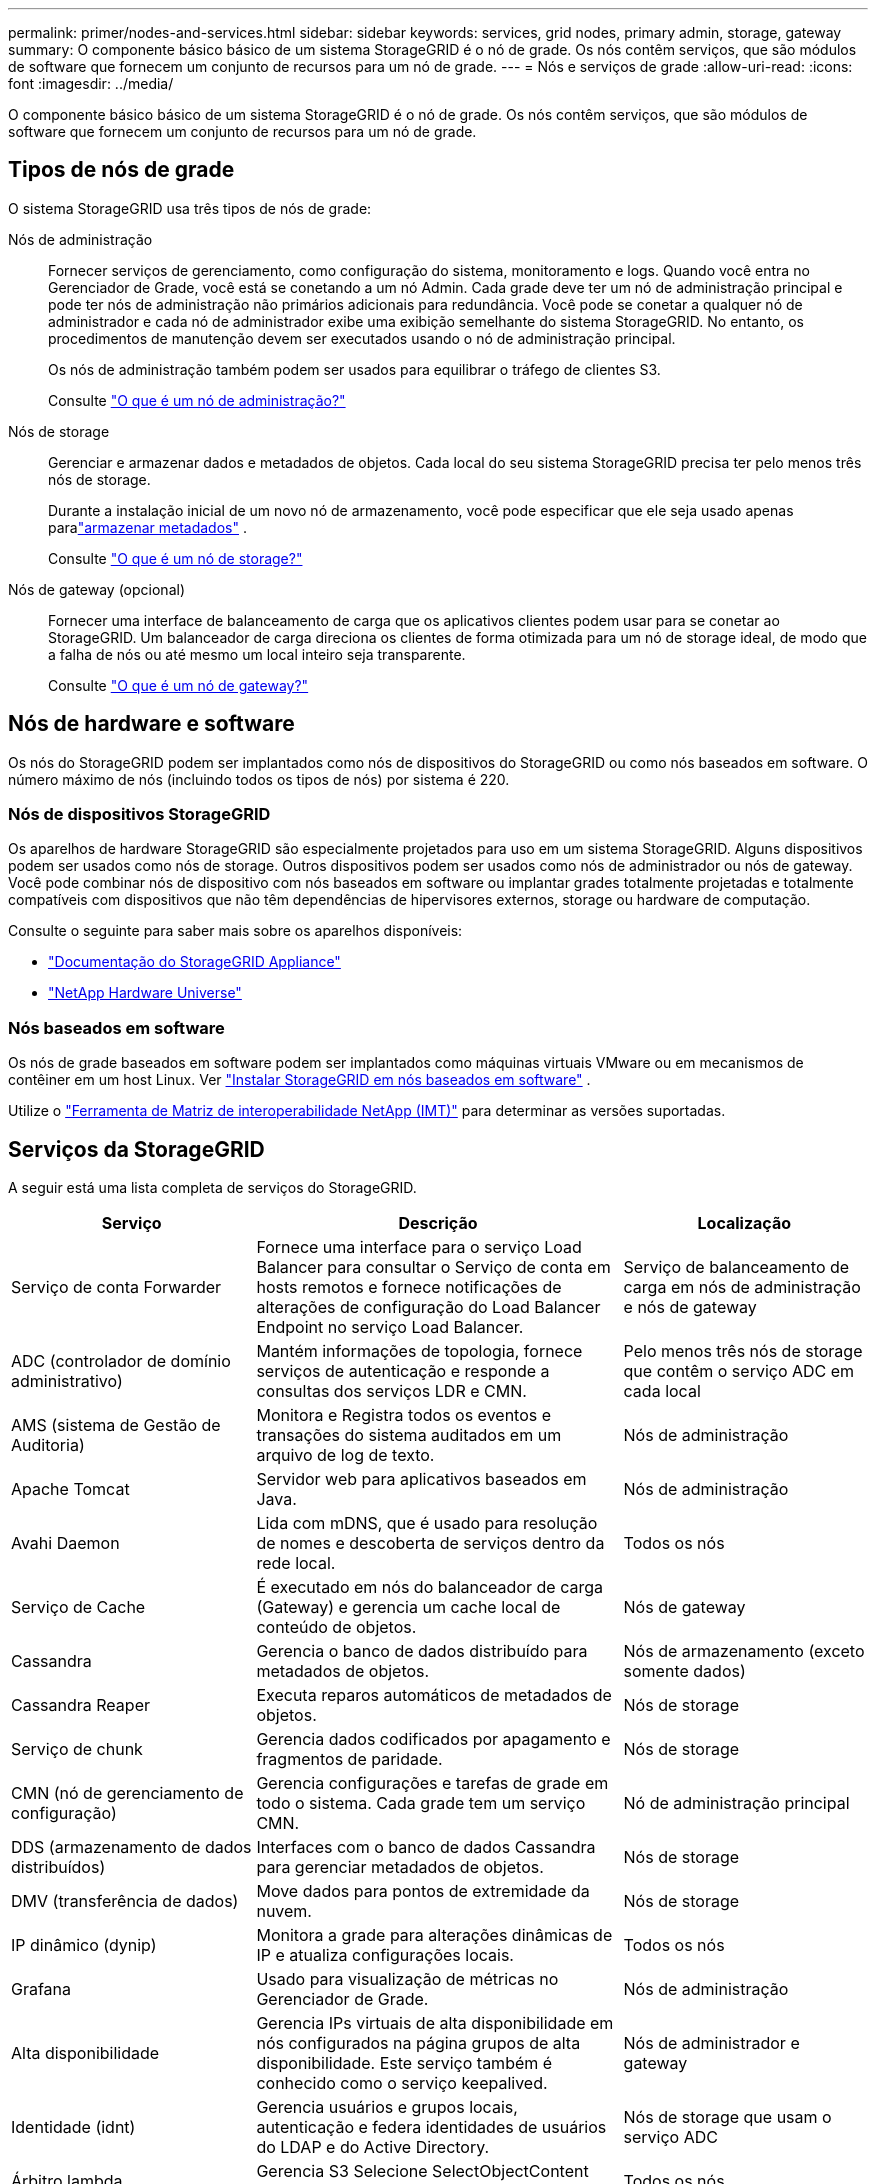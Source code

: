 ---
permalink: primer/nodes-and-services.html 
sidebar: sidebar 
keywords: services, grid nodes, primary admin, storage, gateway 
summary: O componente básico básico de um sistema StorageGRID é o nó de grade. Os nós contêm serviços, que são módulos de software que fornecem um conjunto de recursos para um nó de grade. 
---
= Nós e serviços de grade
:allow-uri-read: 
:icons: font
:imagesdir: ../media/


[role="lead"]
O componente básico básico de um sistema StorageGRID é o nó de grade. Os nós contêm serviços, que são módulos de software que fornecem um conjunto de recursos para um nó de grade.



== Tipos de nós de grade

O sistema StorageGRID usa três tipos de nós de grade:

Nós de administração:: Fornecer serviços de gerenciamento, como configuração do sistema, monitoramento e logs. Quando você entra no Gerenciador de Grade, você está se conetando a um nó Admin. Cada grade deve ter um nó de administração principal e pode ter nós de administração não primários adicionais para redundância. Você pode se conetar a qualquer nó de administrador e cada nó de administrador exibe uma exibição semelhante do sistema StorageGRID. No entanto, os procedimentos de manutenção devem ser executados usando o nó de administração principal.
+
--
Os nós de administração também podem ser usados para equilibrar o tráfego de clientes S3.

Consulte link:what-admin-node-is.html["O que é um nó de administração?"]

--
Nós de storage:: Gerenciar e armazenar dados e metadados de objetos. Cada local do seu sistema StorageGRID precisa ter pelo menos três nós de storage.
+
--
Durante a instalação inicial de um novo nó de armazenamento, você pode especificar que ele seja usado apenas paralink:../primer/what-storage-node-is.html#types-of-storage-nodes["armazenar metadados"] .

Consulte link:what-storage-node-is.html["O que é um nó de storage?"]

--
Nós de gateway (opcional):: Fornecer uma interface de balanceamento de carga que os aplicativos clientes podem usar para se conetar ao StorageGRID. Um balanceador de carga direciona os clientes de forma otimizada para um nó de storage ideal, de modo que a falha de nós ou até mesmo um local inteiro seja transparente.
+
--
Consulte link:what-gateway-node-is.html["O que é um nó de gateway?"]

--




== Nós de hardware e software

Os nós do StorageGRID podem ser implantados como nós de dispositivos do StorageGRID ou como nós baseados em software.  O número máximo de nós (incluindo todos os tipos de nós) por sistema é 220.



=== Nós de dispositivos StorageGRID

Os aparelhos de hardware StorageGRID são especialmente projetados para uso em um sistema StorageGRID. Alguns dispositivos podem ser usados como nós de storage. Outros dispositivos podem ser usados como nós de administrador ou nós de gateway. Você pode combinar nós de dispositivo com nós baseados em software ou implantar grades totalmente projetadas e totalmente compatíveis com dispositivos que não têm dependências de hipervisores externos, storage ou hardware de computação.

Consulte o seguinte para saber mais sobre os aparelhos disponíveis:

* https://docs.netapp.com/us-en/storagegrid-appliances/["Documentação do StorageGRID Appliance"^]
* https://hwu.netapp.com["NetApp Hardware Universe"^]




=== Nós baseados em software

Os nós de grade baseados em software podem ser implantados como máquinas virtuais VMware ou em mecanismos de contêiner em um host Linux. Ver link:../swnodes/index.html["Instalar StorageGRID em nós baseados em software"] .

Utilize o https://imt.netapp.com/matrix/#welcome["Ferramenta de Matriz de interoperabilidade NetApp (IMT)"^] para determinar as versões suportadas.



== Serviços da StorageGRID

A seguir está uma lista completa de serviços do StorageGRID.

[cols="2a,3a,2a"]
|===
| Serviço | Descrição | Localização 


 a| 
Serviço de conta Forwarder
 a| 
Fornece uma interface para o serviço Load Balancer para consultar o Serviço de conta em hosts remotos e fornece notificações de alterações de configuração do Load Balancer Endpoint no serviço Load Balancer.
 a| 
Serviço de balanceamento de carga em nós de administração e nós de gateway



 a| 
ADC (controlador de domínio administrativo)
 a| 
Mantém informações de topologia, fornece serviços de autenticação e responde a consultas dos serviços LDR e CMN.
 a| 
Pelo menos três nós de storage que contêm o serviço ADC em cada local



 a| 
AMS (sistema de Gestão de Auditoria)
 a| 
Monitora e Registra todos os eventos e transações do sistema auditados em um arquivo de log de texto.
 a| 
Nós de administração



 a| 
Apache Tomcat
 a| 
Servidor web para aplicativos baseados em Java.
 a| 
Nós de administração



 a| 
Avahi Daemon
 a| 
Lida com mDNS, que é usado para resolução de nomes e descoberta de serviços dentro da rede local.
 a| 
Todos os nós



 a| 
Serviço de Cache
 a| 
É executado em nós do balanceador de carga (Gateway) e gerencia um cache local de conteúdo de objetos.
 a| 
Nós de gateway



 a| 
Cassandra
 a| 
Gerencia o banco de dados distribuído para metadados de objetos.
 a| 
Nós de armazenamento (exceto somente dados)



 a| 
Cassandra Reaper
 a| 
Executa reparos automáticos de metadados de objetos.
 a| 
Nós de storage



 a| 
Serviço de chunk
 a| 
Gerencia dados codificados por apagamento e fragmentos de paridade.
 a| 
Nós de storage



 a| 
CMN (nó de gerenciamento de configuração)
 a| 
Gerencia configurações e tarefas de grade em todo o sistema. Cada grade tem um serviço CMN.
 a| 
Nó de administração principal



 a| 
DDS (armazenamento de dados distribuídos)
 a| 
Interfaces com o banco de dados Cassandra para gerenciar metadados de objetos.
 a| 
Nós de storage



 a| 
DMV (transferência de dados)
 a| 
Move dados para pontos de extremidade da nuvem.
 a| 
Nós de storage



 a| 
IP dinâmico (dynip)
 a| 
Monitora a grade para alterações dinâmicas de IP e atualiza configurações locais.
 a| 
Todos os nós



 a| 
Grafana
 a| 
Usado para visualização de métricas no Gerenciador de Grade.
 a| 
Nós de administração



 a| 
Alta disponibilidade
 a| 
Gerencia IPs virtuais de alta disponibilidade em nós configurados na página grupos de alta disponibilidade. Este serviço também é conhecido como o serviço keepalived.
 a| 
Nós de administrador e gateway



 a| 
Identidade (idnt)
 a| 
Gerencia usuários e grupos locais, autenticação e federa identidades de usuários do LDAP e do Active Directory.
 a| 
Nós de storage que usam o serviço ADC



 a| 
Árbitro lambda
 a| 
Gerencia S3 Selecione SelectObjectContent Requests.
 a| 
Todos os nós



 a| 
Balanceador de carga (nginx-gw)
 a| 
Fornece balanceamento de carga de tráfego S3 de clientes para nós de storage. O serviço Load Balancer pode ser configurado através da página de configuração Load Balancer Endpoints. Este serviço também é conhecido como o serviço nginx-gw.
 a| 
Nós de administrador e gateway



 a| 
LDR (router de distribuição local)
 a| 
Gerencia o armazenamento e a transferência de conteúdo dentro da grade.
 a| 
Nós de storage



 a| 
MISCd Information Service Control Daemon
 a| 
Fornece uma interface para consultar e gerenciar serviços em outros nós e para gerenciar configurações ambientais no nó, como consultar o estado dos serviços em execução em outros nós.
 a| 
Todos os nós



 a| 
nginx
 a| 
Atua como um mecanismo de autenticação e comunicação segura para vários serviços de grade (como Prometheus e Dynamic IP) para poder falar com serviços em outros nós através de APIs HTTPS.
 a| 
Todos os nós



 a| 
Balanceador de carga nginx-gw
 a| 
Fornece balanceamento de carga de tráfego S3 de clientes para nós de storage. O serviço Load Balancer pode ser configurado através da página de configuração Load Balancer Endpoints. Este serviço também é conhecido como o serviço nginx-gw.
 a| 
Nós de administrador e gateway



 a| 
NMS (sistema de gerenciamento de rede)
 a| 
Alimenta as opções de monitoramento, relatórios e configuração que são exibidas pelo Gerenciador de Grade.
 a| 
Nós de administração



 a| 
Exportador de nós (coleta de dados do Prometheus)
 a| 
Publica estatísticas em nível de sistema para a coleta de métricas de séries temporais do Prometheus.
 a| 
Todos os nós



 a| 
ntp
 a| 
Serviço de protocolo de tempo de rede (NTP).
 a| 
Todos os nós



 a| 
Persistência
 a| 
Gerencia arquivos no disco raiz que precisam persistir ao longo de uma reinicialização.
 a| 
Todos os nós



 a| 
Prometheus
 a| 
Coleta métricas de séries temporais de serviços em todos os nós.
 a| 
Nós de administração



 a| 
RSM (máquina de estado replicado)
 a| 
Garante que as solicitações de serviço da plataforma sejam enviadas para seus respetivos endpoints.
 a| 
Nós de storage que usam o serviço ADC



 a| 
SSM (Monitor de status do servidor)
 a| 
Monitora as condições de hardware e os relatórios para o serviço NMS.
 a| 
Uma instância está presente em cada nó de grade



 a| 
Gerenciador de Servidores
 a| 
Gerencia serviços do StorageGRID .
 a| 
Todos os nós



 a| 
Agente SNMP
 a| 
Responde a solicitações SNMP.
 a| 
Nós de administração



 a| 
Serviço de gerenciamento de porta SNMP
 a| 
Lida com o gerenciamento dinâmico de portas SNMP.
 a| 
Todos os nós



 a| 
SSH (Shell Seguro)
 a| 
Lida com acesso seguro e gerenciamento remoto do sistema.
 a| 
Todos os nós



 a| 
SSM (Monitor de Status do Sistema)
 a| 
Monitora as condições de hardware e os relatórios para o serviço NMS.
 a| 
Todos os nós



 a| 
Estado
 a| 
Registra métricas adicionais relacionadas aos buckets do S3.
 a| 
Nós de storage



 a| 
Agente de rastreamento (jaeger-agent)
 a| 
Recebe e processa informações de rastreamento enviadas pelo coletor de rastreamento (jaeger-collector).
 a| 
Todos os nós



 a| 
Coletor de Rastros (jaeger-collector)
 a| 
Executa a coleta de rastreamento para coletar informações para uso pelo suporte técnico. O serviço de coletor de rastreamento usa software Jaeger de código aberto.
 a| 
Nós de administração

|===